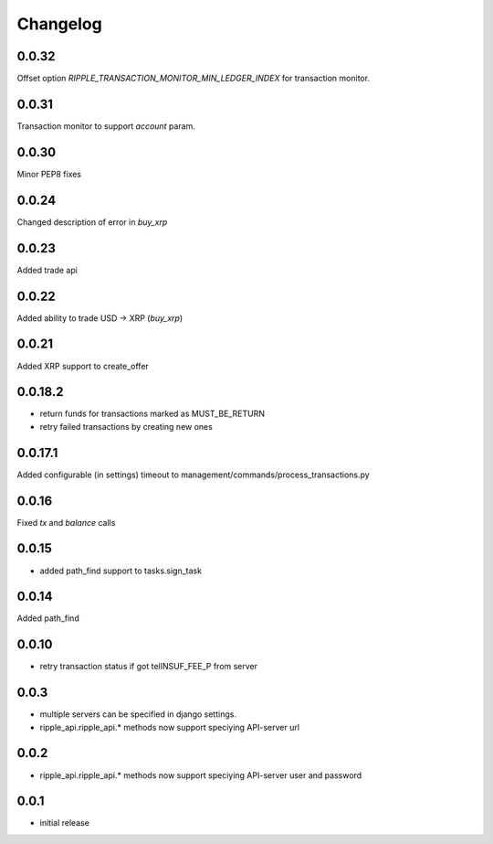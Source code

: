 =========
Changelog
=========

0.0.32
======
Offset option `RIPPLE_TRANSACTION_MONITOR_MIN_LEDGER_INDEX` for transaction monitor.

0.0.31
======
Transaction monitor to support `account` param.

0.0.30
======
Minor PEP8 fixes

0.0.24
======
Changed description of error in `buy_xrp`

0.0.23
======
Added trade api

0.0.22
======
Added ability to trade USD -> XRP (`buy_xrp`)

0.0.21
======
Added XRP support to create_offer

0.0.18.2
========
* return funds for transactions marked as MUST_BE_RETURN
* retry failed transactions by creating new ones

0.0.17.1
========
Added configurable (in settings) timeout to management/commands/process_transactions.py

0.0.16
======
Fixed `tx` and `balance` calls

0.0.15
======
* added path_find support to tasks.sign_task

0.0.14
======
Added path_find

0.0.10
======
* retry transaction status if got telINSUF_FEE_P from server

0.0.3
=====
* multiple servers can be specified in django settings.
* ripple_api.ripple_api.* methods now support speciying API-server url

0.0.2
=====
* ripple_api.ripple_api.* methods now support speciying API-server user and password

0.0.1
=====
* initial release

